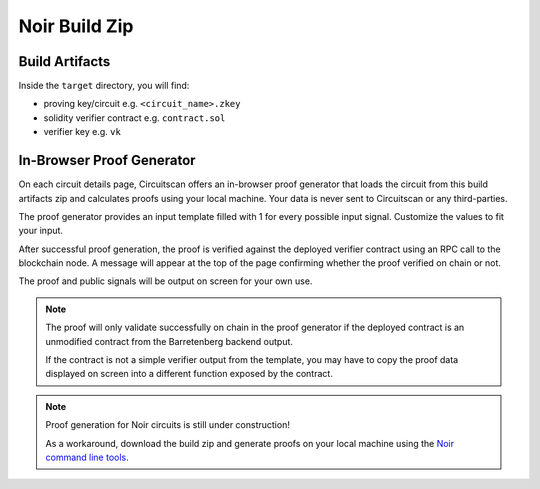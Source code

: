 Noir Build Zip
==============

Build Artifacts
---------------

Inside the ``target`` directory, you will find:

* proving key/circuit e.g. ``<circuit_name>.zkey``
* solidity verifier contract e.g. ``contract.sol``
* verifier key e.g. ``vk``

In-Browser Proof Generator
--------------------------

On each circuit details page, Circuitscan offers an in-browser proof generator that loads the circuit from this build artifacts zip and calculates proofs using your local machine. Your data is never sent to Circuitscan or any third-parties.

The proof generator provides an input template filled with 1 for every possible input signal. Customize the values to fit your input.

After successful proof generation, the proof is verified against the deployed verifier contract using an RPC call to the blockchain node. A message will appear at the top of the page confirming whether the proof verified on chain or not.

The proof and public signals will be output on screen for your own use.

.. note::

   The proof will only validate successfully on chain in the proof generator if the deployed contract is an unmodified contract from the Barretenberg backend output.

   If the contract is not a simple verifier output from the template, you may have to copy the proof data displayed on screen into a different function exposed by the contract.

.. note::

   Proof generation for Noir circuits is still under construction!

   As a workaround, download the build zip and generate proofs on your local machine using the `Noir command line tools <https://noir-lang.org/docs/getting_started/hello_noir/#proving-backend>`_.

